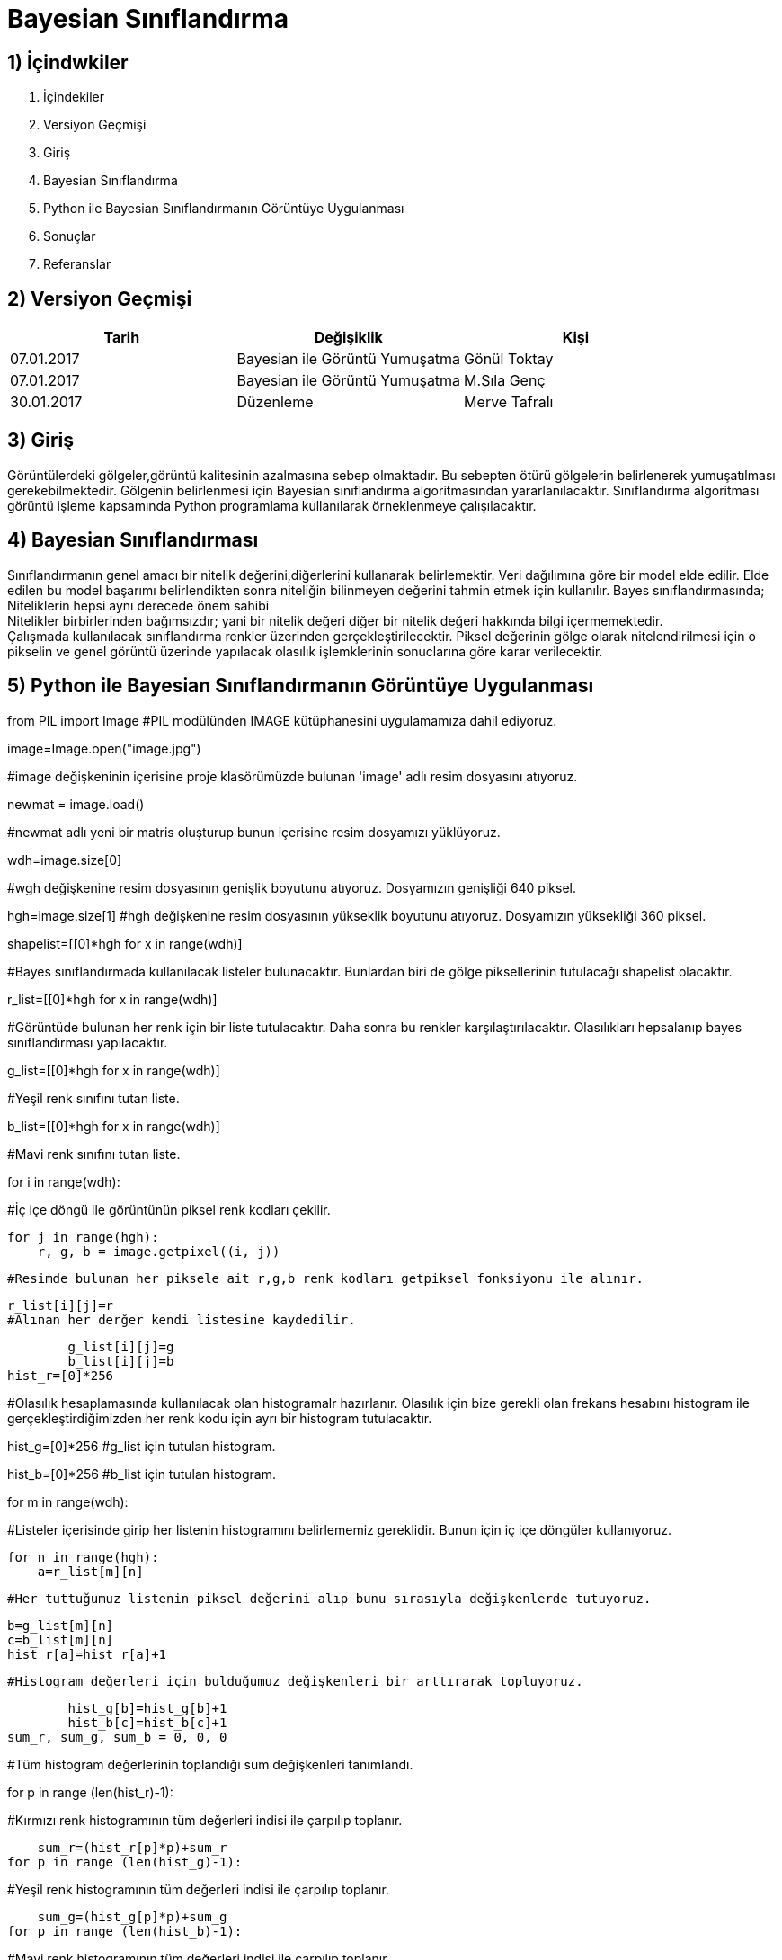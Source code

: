 = Bayesian Sınıflandırma 

== 1) İçindwkiler
. İçindekiler
. Versiyon Geçmişi
. Giriş
. Bayesian Sınıflandırma
. Python ile Bayesian Sınıflandırmanın Görüntüye Uygulanması
. Sonuçlar
. Referanslar

== 2) Versiyon Geçmişi

|===
|Tarih|Değişiklik|Kişi

|07.01.2017
|Bayesian ile Görüntü Yumuşatma


|Gönül Toktay
|07.01.2017
 
|Bayesian ile Görüntü Yumuşatma
|M.Sıla Genç

|30.01.2017

|Düzenleme
|Merve Tafralı

|===

== 3) Giriş

Görüntülerdeki gölgeler,görüntü kalitesinin azalmasına sebep olmaktadır. Bu sebepten ötürü gölgelerin belirlenerek yumuşatılması gerekebilmektedir.
Gölgenin belirlenmesi için Bayesian sınıflandırma algoritmasından yararlanılacaktır. Sınıflandırma algoritması görüntü işleme kapsamında Python programlama kullanılarak 
örneklenmeye çalışılacaktır. +

== 4) Bayesian Sınıflandırması
Sınıflandırmanın genel amacı bir nitelik değerini,diğerlerini kullanarak belirlemektir. Veri dağılımına göre bir model elde edilir. Elde edilen bu model başarımı belirlendikten sonra niteliğin bilinmeyen değerini tahmin etmek için kullanılır. 
Bayes sınıflandırmasında; +
Niteliklerin hepsi aynı derecede önem sahibi +
Nitelikler birbirlerinden bağımsızdır; yani bir nitelik değeri diğer bir nitelik değeri hakkında bilgi içermemektedir. +
Çalışmada kullanılacak sınıflandırma renkler üzerinden gerçekleştirilecektir. Piksel değerinin gölge olarak nitelendirilmesi için o pikselin ve  genel görüntü üzerinde yapılacak olasılık işlemklerinin sonuclarına göre karar verilecektir. +

== 5) Python ile Bayesian Sınıflandırmanın Görüntüye Uygulanması

from PIL import Image           
#PIL modülünden IMAGE kütüphanesini uygulamamıza dahil ediyoruz.

image=Image.open("image.jpg")       

#image değişkeninin içerisine proje klasörümüzde bulunan 'image' adlı resim dosyasını atıyoruz.

newmat = image.load()           

#newmat adlı yeni bir matris oluşturup bunun içerisine resim dosyamızı yüklüyoruz.

wdh=image.size[0]          

#wgh değişkenine resim dosyasının genişlik boyutunu atıyoruz. Dosyamızın genişliği 640 piksel.

hgh=image.size[1]           
#hgh değişkenine resim dosyasının yükseklik boyutunu atıyoruz. Dosyamızın yüksekliği 360 piksel.

shapelist=[[0]*hgh for x in range(wdh)]     

#Bayes sınıflandırmada kullanılacak listeler bulunacaktır. Bunlardan biri de gölge piksellerinin tutulacağı shapelist olacaktır.

r_list=[[0]*hgh for x in range(wdh)]        

#Görüntüde bulunan her renk için bir liste tutulacaktır. Daha sonra bu renkler karşılaştırılacaktır. Olasılıkları hepsalanıp bayes sınıflandırması yapılacaktır.

g_list=[[0]*hgh for x in range(wdh)]        

#Yeşil renk sınıfını tutan liste.

b_list=[[0]*hgh for x in range(wdh)]       

#Mavi renk sınıfını tutan liste.

for i in range(wdh):        

#İç içe döngü ile görüntünün piksel renk kodları çekilir.

    for j in range(hgh):
        r, g, b = image.getpixel((i, j))        
        
        #Resimde bulunan her piksele ait r,g,b renk kodları getpiksel fonksiyonu ile alınır.
        
        r_list[i][j]=r          
        #Alınan her derğer kendi listesine kaydedilir.
        
        g_list[i][j]=g
        b_list[i][j]=b
hist_r=[0]*256      

#Olasılık hesaplamasında kullanılacak olan histogramalr hazırlanır. Olasılık için bize gerekli olan frekans hesabını histogram ile gerçekleştirdiğimizden her renk kodu için ayrı bir histogram tutulacaktır.

hist_g=[0]*256     
#g_list için tutulan histogram.

hist_b=[0]*256     
#b_list için tutulan histogram.

for m in range(wdh):        

#Listeler içerisinde girip her listenin histogramını belirlememiz gereklidir. Bunun için iç içe döngüler kullanıyoruz.

    for n in range(hgh):
        a=r_list[m][n]          
        
        #Her tuttuğumuz listenin piksel değerini alıp bunu sırasıyla değişkenlerde tutuyoruz.
        
        b=g_list[m][n]  
        c=b_list[m][n]
        hist_r[a]=hist_r[a]+1   
        
        #Histogram değerleri için bulduğumuz değişkenleri bir arttırarak topluyoruz.
        
        hist_g[b]=hist_g[b]+1
        hist_b[c]=hist_b[c]+1
sum_r, sum_g, sum_b = 0, 0, 0       

#Tüm histogram değerlerinin toplandığı sum değişkenleri tanımlandı.

for p in range (len(hist_r)-1):    

#Kırmızı renk histogramının tüm değerleri indisi ile çarpılıp toplanır.

    sum_r=(hist_r[p]*p)+sum_r   
for p in range (len(hist_g)-1):     

#Yeşil renk histogramının tüm değerleri indisi ile çarpılıp toplanır.

    sum_g=(hist_g[p]*p)+sum_g
for p in range (len(hist_b)-1):     

#Mavi renk histogramının tüm değerleri indisi ile çarpılıp toplanır.

    sum_b=(hist_b[p]*p)+sum_b
mean_r=sum_r/(wdh*hgh)     

#Olasılıkların hesaplanması için tüm toplama boyut bölünür ve ortalama değer hesaplanır.

mean_g=sum_g/(wdh*hgh)
mean_b=sum_b/(wdh*hgh)
poseb2=(float(hist_r[mean_r])/(hist_r[mean_r]       

#Formülden ilk olasılık değeri hesaplanır.

             +hist_g[mean_g]
             +hist_b[mean_b]))*(float(hist_g[mean_g])/(hist_r[mean_r]
             +hist_g[mean_g]+hist_b[mean_b]))*(float(hist_b[mean_b])/(hist_r[mean_r]
             +hist_g[mean_g]+hist_b[mean_b]))
for x in range(wdh):            

#İkinci olasılık hesabı ve bu hesaba göre görüntünün değerinin hesaplanması için iç içe döngü oluşturuldu.

    for y in range(hgh):
        poseb1=(hist_r[r_list[x][y]]/(hist_r[r_list[x][y]]      
        
        #Formülden ikinci olasılık değeri hesaplanır.
        
               +hist_b[b_list[x][y]]
               +hist_g[g_list[x][y]]+0.01))*(hist_g[g_list[x][y]]/(hist_r[r_list[x][y]]
               +hist_b[b_list[x][y]]
               +hist_g[g_list[x][y]]+0.01))*(hist_b[b_list[x][y]]/(hist_r[r_list[x][y]]
               +hist_b[b_list[x][y]]
               +hist_g[g_list[x][y]]+0.01))
        if(poseb1>poseb2):          
        
        #Listeler arası ortalama değer eğer daha büyükse histogram değerlerine göre görüntünün o bölgesine beyaz renk verilir.
        
            shapelist[x][y]=1
            newmat[x,y]=(255,255,255)
        else:           
        
        #Değilse siyah renk atılır.
        
            shapelist[x][y]=0
            newmat[x,y]=(0,0,0)
image.save("bayes.bmp")     

#Görüntünün son hali proje klasörüne kaydedilir.

== 6)  Sonuçlar


1.Orjinal Görüntü

image::1.png[resim 1]

2.Bayes Sınıflandırma Sonrasındaki Görüntü

image::2.png[resim 2]

== 7)Referanslar
. http://web.itu.edu.tr/~sgunduz/courses/verimaden/slides/d3.pdf
. https://tr.wikipedia.org/wiki/Naive_Bayes_s%C4%B1n%C4%B1fland%C4%B1r%C4%B1c%C4%B1
. http://www.slideshare.net/talhakabakus/grnt-ilemede-makine-renme-teknikleri
. file:///C:/Users/Sla/Downloads/4683-18820-1-PB%20(1).pdf
. http://www.acikders.org.tr/pluginfile.php/645/mod_resource/content/0/Ek_Kaynaklar/siniflandirma.pdf
. http://www.teknolojikarastirmalar.com/pdf/tr/02_2013_8_1_145_834.pdf

